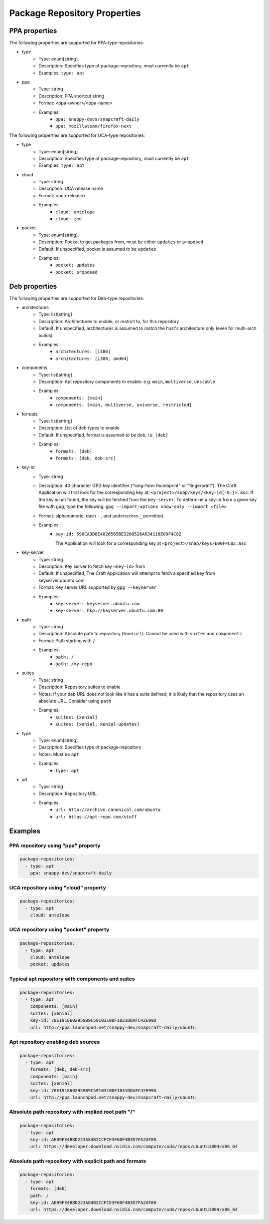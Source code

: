 
Package Repository Properties
*****************************

.. _ppa-properties:

PPA properties
==============

The following properties are supported for PPA-type repositories:

- type
   - Type: enum[string]
   - Description: Specifies type of package-repository, must currently be
     ``apt``
   - Examples: ``type: apt``
- ppa
   - Type: string
   - Description: PPA shortcut string
   - Format: <ppa-owner>/<ppa-name>
   - Examples:
      - ``ppa: snappy-devs/snapcraft-daily``
      - ``ppa: mozillateam/firefox-next``

.. _uca-properties:

The following properties are supported for UCA-type repositories:

- type
   - Type: enum[string]
   - Description: Specifies type of package-repository, must currently be
     ``apt``
   - Examples: ``type: apt``
- cloud
   - Type: string
   - Description: UCA release name
   - Format: <uca-release>
   - Examples:
      - ``cloud: antelope``
      - ``cloud: zed``
- pocket
   - Type: enum[string]
   - Description: Pocket to get packages from, must be either ``updates``
     or ``proposed``
   - Default: If unspecified, pocket is assumed to be ``updates``
   - Examples:
      - ``pocket: updates``
      - ``pocket: proposed``

.. _deb-properties:

Deb properties
==============

The following properties are supported for Deb-type repositories:

- architectures
   - Type: list[string]
   - Description: Architectures to enable, or restrict to, for this repository
   - Default: If unspecified, architectures is assumed to match the host's
     architecture only (even for multi-arch builds)
   - Examples:
      - ``architectures: [i386]``
      - ``architectures: [i386, amd64]``
- components
   - Type: list[string]
   - Description: Apt repository components to enable: e.g.
     ``main``, ``multiverse``, ``unstable``
   - Examples:
       - ``components: [main]``
       - ``components: [main, multiverse, universe, restricted]``
- formats
   - Type: list[string]
   - Description: List of deb types to enable
   - Default: If unspecified, format is assumed to be ``deb``, i.e. ``[deb]``
   - Examples:
       - ``formats: [deb]``
       - ``formats: [deb, deb-src]``
- key-id
   - Type: string
   - Description: 40 character GPG key identifier ("long-form thumbprint" or
     "fingerprint"). The Craft Application will first look for the corresponding
     key at: ``<project>/snap/keys/<key-id[-8:]>.asc``. If the key is not found,
     the key will be fetched from the ``key-server``. To determine a key-id from
     a given key file with gpg, type the following:
     ``gpg --import-options show-only --import <file>``
   - Format: alphanumeric, dash ``-`` , and underscores ``_`` permitted.
   - Examples:
       - ``key-id: 590CA3D8E4826565BE3200526A634116E00F4C82``

         The Application will look for a corresponding key at
         ``<project>/snap/keys/E00F4C82.asc``
- key-server
   - Type: string
   - Description: Key server to fetch key ``<key-id>`` from
   - Default: If unspecified, The Craft Application will attempt to fetch a
     specified key from keyserver.ubuntu.com
   - Format: Key server URL supported by ``gpg --keyserver``
   - Examples:
       - ``key-server: keyserver.ubuntu.com``
       - ``key-server: hkp://keyserver.ubuntu.com:80``
- path
   - Type: string
   - Description: Absolute path to repository (from ``url``). Cannot be used
     with ``suites`` and ``components``
   - Format: Path starting with ``/``
   - Examples:
       - ``path: /``
       - ``path: /my-repo``
- suites
   - Type: string
   - Description: Repository suites to enable
   - Notes: If your deb URL does not look like it has a suite defined, it is
     likely that the repository uses an absolute URL. Consider using ``path``
   - Examples:
       - ``suites: [xenial]``
       - ``suites: [xenial, xenial-updates]``
- type
   - Type: enum[string]
   - Description: Specifies type of package-repository
   - Notes: Must be ``apt``
   - Examples:
       - ``type: apt``
- url
   - Type: string
   - Description: Repository URL.
   - Examples:
       - ``url: http://archive.canonical.com/ubuntu``
       - ``url: https://apt-repo.com/stuff``

Examples
========

PPA repository using "ppa" property
-----------------------------------

.. code-block:: yaml

   package-repositories:
     - type: apt
       ppa: snappy-dev/snapcraft-daily

UCA repository using "cloud" property
-------------------------------------

.. code-block:: yaml

   package-repositories:
     - type: apt
       cloud: antelope

UCA repository using "pocket" property
--------------------------------------

.. code-block:: yaml

   package-repositories:
     - type: apt
       cloud: antelope
       pocket: updates

Typical apt repository with components and suites
-------------------------------------------------

.. code-block:: yaml

   package-repositories:
     - type: apt
       components: [main]
       suites: [xenial]
       key-id: 78E1918602959B9C59103100F1831DDAFC42E99D
       url: http://ppa.launchpad.net/snappy-dev/snapcraft-daily/ubuntu

Apt repository enabling deb sources
-----------------------------------

.. code-block:: yaml

   package-repositories:
     - type: apt
       formats: [deb, deb-src]
       components: [main]
       suites: [xenial]
       key-id: 78E1918602959B9C59103100F1831DDAFC42E99D
       url: http://ppa.launchpad.net/snappy-dev/snapcraft-daily/ubuntu

Absolute path repository with implied root path "/"
---------------------------------------------------

.. code-block:: yaml

   package-repositories:
     - type: apt
       key-id: AE09FE4BBD223A84B2CCFCE3F60F4B3D7FA2AF80
       url: https://developer.download.nvidia.com/compute/cuda/repos/ubuntu1804/x86_64

Absolute path repository with explicit path and formats
-------------------------------------------------------

.. code-block:: yaml

   package-repositories:
     - type: apt
       formats: [deb]
       path: /
       key-id: AE09FE4BBD223A84B2CCFCE3F60F4B3D7FA2AF80
       url: https://developer.download.nvidia.com/compute/cuda/repos/ubuntu1804/x86_64`
